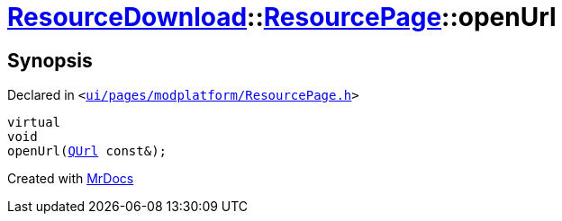 [#ResourceDownload-ResourcePage-openUrl]
= xref:ResourceDownload.adoc[ResourceDownload]::xref:ResourceDownload/ResourcePage.adoc[ResourcePage]::openUrl
:relfileprefix: ../../
:mrdocs:


== Synopsis

Declared in `&lt;https://github.com/PrismLauncher/PrismLauncher/blob/develop/launcher/ui/pages/modplatform/ResourcePage.h#L99[ui&sol;pages&sol;modplatform&sol;ResourcePage&period;h]&gt;`

[source,cpp,subs="verbatim,replacements,macros,-callouts"]
----
virtual
void
openUrl(xref:QUrl.adoc[QUrl] const&);
----



[.small]#Created with https://www.mrdocs.com[MrDocs]#
